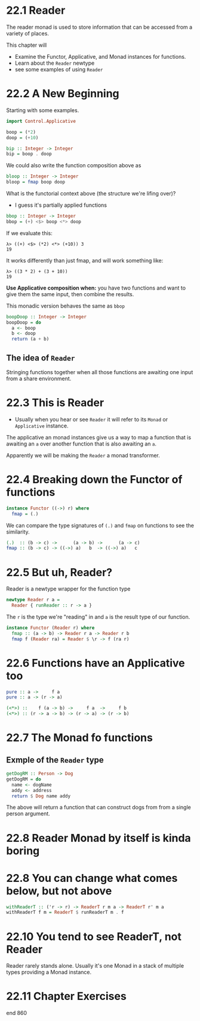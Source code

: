 * 22.1 Reader

The reader monad is used to store information that can be accessed
from a variety of places.

This chapter will
- Examine the Functor, Applicative, and Monad instances for functions.
- Learn about the ~Reader~ newtype
- see some examples of using ~Reader~

* 22.2 A New Beginning

Starting with some examples.

#+BEGIN_SRC haskell
import Control.Applicative

boop = (*2)
doop = (+10)

bip :: Integer -> Integer
bip = boop . doop
#+END_SRC

We could also write the function composition above as

#+BEGIN_SRC haskell
bloop :: Integer -> Integer
bloop = fmap boop doop
#+END_SRC

What is the functorial context above (the structure we're lifing
over)?

- I guess it's partially applied functions

#+BEGIN_SRC haskell
bbop :: Integer -> Integer
bbop = (+) <$> boop <*> doop
#+END_SRC

If we evaluate this:

    : λ> ((+) <$> (*2) <*> (+10)) 3
    : 19

It works differently than just fmap, and will work something like:

    : λ> ((3 * 2) + (3 + 10))
    : 19

*Use Applicative composition when:* you have two functions and want to
give them the same input, then combine the results.

This monadic version behaves the same as ~bbop~

#+BEGIN_SRC haskell
boopDoop :: Integer -> Integer
boopDoop = do
  a <- boop
  b <- doop
  return (a + b)
#+END_SRC

** The idea of ~Reader~

Stringing functions together when all those functions are awaiting one
input from a share environment.

* 22.3 This is Reader

- Usually when you hear or see ~Reader~ it will refer to its ~Monad~
  or ~Applicative~ instance.

The applicative an monad instances give us a way to map a function
that is awaiting an ~a~ over another function that is also awaiting an
~a~.

Apparently we will be making the ~Reader~ a monad transformer.

* 22.4 Breaking down the Functor of functions

#+BEGIN_SRC haskell
instance Functor ((->) r) where
  fmap = (.)
#+END_SRC

We can compare the type signatures of ~(.)~ and ~fmap~ on functions to
see the similarity.

#+BEGIN_SRC haskell
(.)  :: (b -> c) ->      (a -> b) ->      (a -> c)
fmap :: (b -> c) -> ((->) a)   b  -> ((->) a)   c
#+END_SRC

* 22.5 But uh, Reader?

Reader is a newtype wrapper for the function type

#+BEGIN_SRC haskell
newtype Reader r a =
  Reader { runReader :: r -> a }
#+END_SRC

The ~r~ is the type we're "reading" in and ~a~ is the result type of
our function.

#+BEGIN_SRC haskell
instance Functor (Reader r) where
  fmap :: (a -> b) -> Reader r a -> Reader r b
  fmap f (Reader ra) = Reader $ \r -> f (ra r)
#+END_SRC

* 22.6 Functions have an Applicative too

#+BEGIN_SRC haskell
pure :: a ->     f a
pure :: a -> (r -> a)
#+END_SRC

#+BEGIN_SRC haskell
(<*>) ::    f (a -> b) ->     f a  ->     f b
(<*>) :: (r -> a -> b) -> (r -> a) -> (r -> b)
#+END_SRC

* 22.7 The Monad fo functions

** Exmple of the ~Reader~ type

#+BEGIN_SRC haskell
getDogRM :: Person -> Dog
getDogRM = do
  name <- dogName
  addy <- address
  return $ Dog name addy
#+END_SRC

The above will return a function that can construct dogs from from a
single person argument.

* 22.8 Reader Monad by itself is kinda boring

* 22.8 You can change what comes below, but not above

#+BEGIN_SRC haskell
withReaderT :: ('r -> r) -> ReaderT r m a -> ReaderT r' m a
withReaderT f m = ReaderT $ runReaderT m . f
#+END_SRC

* 22.10 You tend to see ReaderT, not Reader

Reader rarely stands alone. Usually it's one Monad in a stack of
multiple types providing a Monad instance.

* 22.11 Chapter Exercises

end 860
